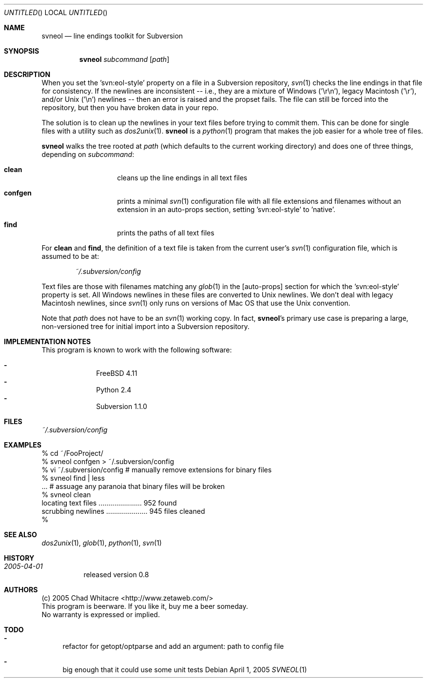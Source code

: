 .Dd April 1, 2005
.Os
.Dt SVNEOL 1 LOCAL
.\"
.\"
.\"
.\"
.\"
.Sh NAME
.Nm svneol
.Nd line endings toolkit for Subversion
.\"
.\"
.\"
.\"
.\"
.Sh SYNOPSIS
.Nm
.Ar subcommand
.Op Ar path
.\"
.\"
.\"
.\"
.\"
.Sh DESCRIPTION
When you set the 'svn:eol-style' property on a file in a Subversion repository,
.Xr svn 1
checks the line endings in that file for consistency. If the newlines are
inconsistent -- i.e., they are a mixture of Windows ('\er\en'), legacy Macintosh
('\er'), and/or Unix ('\en') newlines -- then an error is raised and the propset
fails. The file can still be forced into the repository, but then you have
broken data in your repo.

The solution is to clean up the newlines in your text files before trying to
commit them. This can be done for single files with a utility such as
.Xr dos2unix 1 .
.Nm
is a
.Xr python 1
program that makes the job easier for a whole tree of files.

.Nm
walks the tree rooted at
.Ar path
(which defaults to the current working directory) and does one of three things,
depending on
.Ar subcommand :
.Bl -hang -offset indent
.\"
.\"
.It Nm clean
cleans up the line endings in all text files
.\"
.\"
.It Nm confgen
prints a minimal
.Xr svn 1
configuration file with all file extensions and filenames without an extension
in an auto-props section, setting 'svn:eol-style' to 'native'.
.\"
.\"
.It Nm find
prints the paths of all text files
.El
.Pp

For
.Nm clean
and
.Nm find ,
the definition of a text file
is taken from the current user's
.Xr svn 1
configuration file, which is assumed to be at:
.\"
.\"
.Bd -literal -offset indent
.Pa ~/.subversion/config
.Ed
.Pp

Text files are those with filenames matching any
.Xr glob 1
in the [auto-props]
section for which the 'svn:eol-style' property is set. All Windows newlines in
these files are converted to Unix newlines. We don't deal with legacy Macintosh
newlines, since
.Xr svn 1
only runs on versions of Mac OS that use the Unix convention.

Note that
.Ar path
does not have to be an
.Xr svn 1
working copy. In fact,
.Nm svneol Ns 's
primary use case is preparing a large, non-versioned tree for initial import
into a Subversion repository.
.\"
.\"
.\"
.\"
.\"
.Sh IMPLEMENTATION NOTES
This program is known to work with the following software:
.Pp
.Bl -dash -offset indent -compact
.It
FreeBSD 4.11
.It
Python 2.4
.It
Subversion 1.1.0
.El
.\"
.\"
.\"
.\"
.\"
.Sh FILES
.Bd -literal
.Pa ~/.subversion/config
.Ed
.\"
.\"
.\"
.\"
.\"
.Sh EXAMPLES
.Bd -literal
% cd ~/FooProject/
% svneol confgen > ~/.subversion/config
% vi ~/.subversion/config # manually remove extensions for binary files
% svneol find | less
\&... # assuage any paranoia that binary files will be broken
% svneol clean
locating text files ...................... 952 found
scrubbing newlines ..................... 945 files cleaned
%
.Ed
.\"
.\"
.\"
.\"
.\"
.Sh SEE ALSO
.Xr dos2unix 1 ,
.Xr glob 1 ,
.Xr python 1 ,
.Xr svn 1
.\"
.\"
.\"
.\"
.\"
.Sh HISTORY
.Bl -hang
.It Em 2005-04-01
released version 0.8
.El
.\"
.\"
.\"
.\"
.\"
.Sh AUTHORS
.Bl -item -compact
.It
(c) 2005 Chad Whitacre <http://www.zetaweb.com/>
.It
This program is beerware. If you like it, buy me a beer someday.
.It
No warranty is expressed or implied.
.El
.\"
.\"
.\"
.\"
.\"
.Sh TODO
.Bl -dash
.It
refactor for getopt/optparse and add an argument: path to config file
.It
big enough that it could use some unit tests
.El
